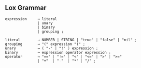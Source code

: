 
** Lox Grammar
#+BEGIN_EXAMPLE
expression     → literal
               | unary
               | binary
               | grouping ;

literal        → NUMBER | STRING | "true" | "false" | "nil" ;
grouping       → "(" expression ")" ;
unary          → ( "-" | "!" ) expression ;
binary         → expression operator expression ;
operator       → "==" | "!=" | "<" | "<=" | ">" | ">="
               | "+"  | "-"  | "*" | "/" ;
#+END_EXAMPLE
